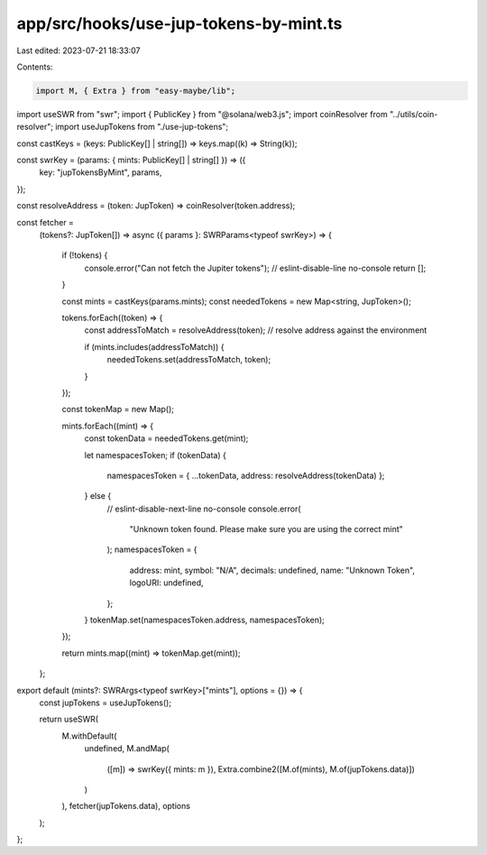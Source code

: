 app/src/hooks/use-jup-tokens-by-mint.ts
=======================================

Last edited: 2023-07-21 18:33:07

Contents:

.. code-block:: ts

    import M, { Extra } from "easy-maybe/lib";
import useSWR from "swr";
import { PublicKey } from "@solana/web3.js";
import coinResolver from "../utils/coin-resolver";
import useJupTokens from "./use-jup-tokens";

const castKeys = (keys: PublicKey[] | string[]) => keys.map((k) => String(k));

const swrKey = (params: { mints: PublicKey[] | string[] }) => ({
  key: "jupTokensByMint",
  params,
});

const resolveAddress = (token: JupToken) => coinResolver(token.address);

const fetcher =
  (tokens?: JupToken[]) =>
  async ({ params }: SWRParams<typeof swrKey>) => {
    if (!tokens) {
      console.error("Can not fetch the Jupiter tokens"); // eslint-disable-line no-console
      return [];
    }

    const mints = castKeys(params.mints);
    const neededTokens = new Map<string, JupToken>();

    tokens.forEach((token) => {
      const addressToMatch = resolveAddress(token);
      // resolve address against the environment

      if (mints.includes(addressToMatch)) {
        neededTokens.set(addressToMatch, token);
      }
    });

    const tokenMap = new Map();

    mints.forEach((mint) => {
      const tokenData = neededTokens.get(mint);

      let namespacesToken;
      if (tokenData) {
        namespacesToken = { ...tokenData, address: resolveAddress(tokenData) };
      } else {
        // eslint-disable-next-line no-console
        console.error(
          "Unknown token found. Please make sure you are using the correct mint"
        );
        namespacesToken = {
          address: mint,
          symbol: "N/A",
          decimals: undefined,
          name: "Unknown Token",
          logoURI: undefined,
        };
      }
      tokenMap.set(namespacesToken.address, namespacesToken);
    });

    return mints.map((mint) => tokenMap.get(mint));
  };

export default (mints?: SWRArgs<typeof swrKey>["mints"], options = {}) => {
  const jupTokens = useJupTokens();

  return useSWR(
    M.withDefault(
      undefined,
      M.andMap(
        ([m]) => swrKey({ mints: m }),
        Extra.combine2([M.of(mints), M.of(jupTokens.data)])
      )
    ),
    fetcher(jupTokens.data),
    options
  );
};


